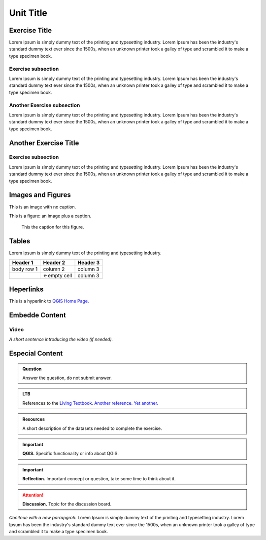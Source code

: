 Unit Title
==========

Exercise Title
--------------
Lorem Ipsum is simply dummy text of the printing and typesetting industry. Lorem Ipsum has been the industry's standard dummy text ever since the 1500s, when an unknown printer took a galley of type and scrambled it to make a type specimen book.




Exercise subsection
^^^^^^^^^^^^^^^^^^^
Lorem Ipsum is simply dummy text of the printing and typesetting industry. Lorem Ipsum has been the industry's standard dummy text ever since the 1500s, when an unknown printer took a galley of type and scrambled it to make a type specimen book.

Another Exercise subsection
^^^^^^^^^^^^^^^^^^^^^^^^^^^
Lorem Ipsum is simply dummy text of the printing and typesetting industry. Lorem Ipsum has been the industry's standard dummy text ever since the 1500s, when an unknown printer took a galley of type and scrambled it to make a type specimen book.

Another Exercise Title
----------------------

Exercise subsection
^^^^^^^^^^^^^^^^^^^
Lorem Ipsum is simply dummy text of the printing and typesetting industry. Lorem Ipsum has been the industry's standard dummy text ever since the 1500s, when an unknown printer took a galley of type and scrambled it to make a type specimen book.


Images and Figures
------------------

This is an image with no caption.

.. image:: _static/img/qgis310.png 


This is a figure: an image plus a caption.

.. figure:: _static/img/fig1.png
   :alt: map to buried treasure

   This the caption for this figure.
    

Tables
------

Lorem Ipsum is simply dummy text of the printing and typesetting industry. 

+------------+--------------+-----------+
| Header 1   | Header 2     | Header 3  |
+============+==============+===========+
| body row 1 | column 2     | column 3  |
+------------+--------------+-----------+
| \          | <-empty cell | column 3  |
+------------+--------------+-----------+


Heperlinks
----------

This is a hyperlink to `QGIS Home Page. <https://qgis.org/en/site/>`_


Embedde Content
---------------

Video
^^^^^

*A short sentence introducing the video (if needed).*

.. raw:: html

   <iframe width="560" height="315" 
   src="https://vod-progressive.akamaized.net/exp=1594222834~acl=%2A%2F1225616998.mp4%2A~hmac=65a57eed898aa979138279196902179be97313024302863813dc3d23ffaa7526/vimeo-prod-skyfire-std-us/01/3345/12/316725601/1225616998.mp4?
   filename=Basic_Digitizing.mp4" frameborder="1em" 
   title="Digitizing" 
   allowfullscreen></iframe>



Especial Content
----------------

.. admonition:: Question

   Answer the question, do not submit answer.

.. admonition:: LTB

   References to the 
   `Living Textbook. <https://ltb.itc.utwente.nl/>`_ 
   `Another reference. <https://ltb.itc.utwente.nl/>`_
   `Yet another. <https://ltb.itc.utwente.nl/>`_

.. admonition:: Resources

   A short description of the datasets needed to complete the exercise. 

.. important:: 
   **QGIS.**
   Specific functionality or info about QGIS.

.. important:: 
   **Reflection.**
   Important concept or question, take some time to think about it.

.. attention:: 
   **Discussion.**
   Topic for the discussion board. 


*Conitnue with a new parrapgrah.* Lorem Ipsum is simply dummy text of the printing and typesetting industry. 
Lorem Ipsum has been the industry's standard dummy text ever since the 1500s, when an unknown printer took a galley of type and scrambled it to make a type specimen book.